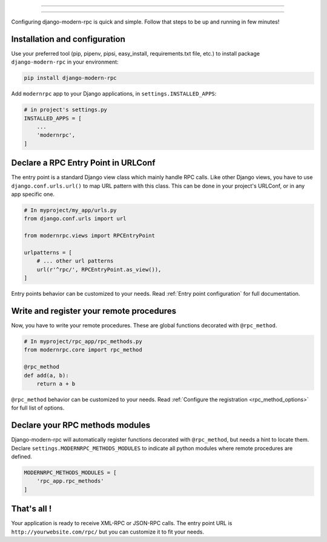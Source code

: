 =================

=================

Configuring django-modern-rpc is quick and simple. Follow that steps to be up and running in few minutes!

Installation and configuration
==============================

Use your preferred tool (pip, pipenv, pipsi, easy_install, requirements.txt file, etc.) to install package
``django-modern-rpc`` in your environment:

.. code:: bash

    pip install django-modern-rpc

Add ``modernrpc`` app to your Django applications, in ``settings.INSTALLED_APPS``:

.. code::

    # in project's settings.py
    INSTALLED_APPS = [
        ...
        'modernrpc',
    ]

Declare a RPC Entry Point in URLConf
====================================

The entry point is a standard Django view class which mainly handle RPC calls. Like other Django views, you have
to use ``django.conf.urls.url()`` to map URL pattern with this class. This can be done in your project's URLConf,
or in any app specific one.

.. code::

    # In myproject/my_app/urls.py
    from django.conf.urls import url

    from modernrpc.views import RPCEntryPoint

    urlpatterns = [
        # ... other url patterns
        url(r'^rpc/', RPCEntryPoint.as_view()),
    ]

Entry points behavior can be customized to your needs. Read :ref:`Entry point configuration` for full documentation.

Write and register your remote procedures
=========================================

Now, you have to write your remote procedures. These are global functions decorated with ``@rpc_method``.

.. code:: python

    # In myproject/rpc_app/rpc_methods.py
    from modernrpc.core import rpc_method

    @rpc_method
    def add(a, b):
        return a + b

``@rpc_method`` behavior can be customized to your needs. Read :ref:`Configure the registration <rpc_method_options>`
for full list of options.

Declare your RPC methods modules
================================

Django-modern-rpc will automatically register functions decorated with ``@rpc_method``, but needs a hint to locate them.
Declare ``settings.MODERNRPC_METHODS_MODULES`` to indicate all python modules where remote procedures are defined.

.. code:: python

    MODERNRPC_METHODS_MODULES = [
        'rpc_app.rpc_methods'
    ]

That's all !
============

Your application is ready to receive XML-RPC or JSON-RPC calls. The entry point URL is ``http://yourwebsite.com/rpc/``
but you can customize it to fit your needs.
